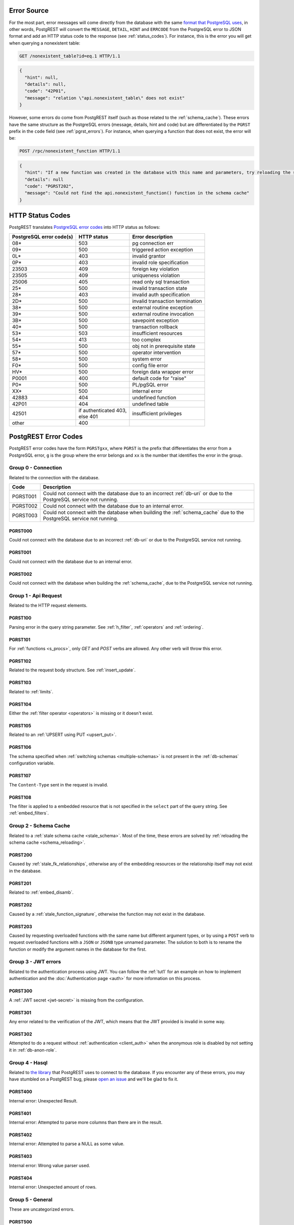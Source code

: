 .. _error_source:

Error Source
============

For the most part, error messages will come directly from the database with the same `format that PostgreSQL uses <https://www.postgresql.org/docs/current/plpgsql-errors-and-messages.html>`_, in other words, PostgREST will convert the ``MESSAGE``, ``DETAIL``, ``HINT`` and ``ERRCODE`` from the PostgreSQL error to JSON format and add an HTTP status code to the response (see :ref:`status_codes`). For instance, this is the error you will get when querying a nonexistent table:

.. code-block:: http

  GET /nonexistent_table?id=eq.1 HTTP/1.1

.. code-block:: json

  {
    "hint": null,
    "details": null,
    "code": "42P01",
    "message": "relation \"api.nonexistent_table\" does not exist"
  }

However, some errors do come from PostgREST itself (such as those related to the :ref:`schema_cache`). These errors have the same structure as the PostgreSQL errors (message, details, hint and code) but are differentiated by the ``PGRST`` prefix in the ``code`` field (see :ref:`pgrst_errors`). For instance, when querying a function that does not exist, the error will be:

.. code-block:: http

  POST /rpc/nonexistent_function HTTP/1.1

.. code-block:: json

  {
    "hint": "If a new function was created in the database with this name and parameters, try reloading the schema cache.",
    "details": null
    "code": "PGRST202",
    "message": "Could not find the api.nonexistent_function() function in the schema cache"
  }

.. _status_codes:

HTTP Status Codes
=================

PostgREST translates `PostgreSQL error codes <https://www.postgresql.org/docs/current/errcodes-appendix.html>`_ into HTTP status as follows:

+--------------------------+-------------------------+---------------------------------+
| PostgreSQL error code(s) | HTTP status             | Error description               |
+==========================+=========================+=================================+
| 08*                      | 503                     | pg connection err               |
+--------------------------+-------------------------+---------------------------------+
| 09*                      | 500                     | triggered action exception      |
+--------------------------+-------------------------+---------------------------------+
| 0L*                      | 403                     | invalid grantor                 |
+--------------------------+-------------------------+---------------------------------+
| 0P*                      | 403                     | invalid role specification      |
+--------------------------+-------------------------+---------------------------------+
| 23503                    | 409                     | foreign key violation           |
+--------------------------+-------------------------+---------------------------------+
| 23505                    | 409                     | uniqueness violation            |
+--------------------------+-------------------------+---------------------------------+
| 25006                    | 405                     | read only sql transaction       |
+--------------------------+-------------------------+---------------------------------+
| 25*                      | 500                     | invalid transaction state       |
+--------------------------+-------------------------+---------------------------------+
| 28*                      | 403                     | invalid auth specification      |
+--------------------------+-------------------------+---------------------------------+
| 2D*                      | 500                     | invalid transaction termination |
+--------------------------+-------------------------+---------------------------------+
| 38*                      | 500                     | external routine exception      |
+--------------------------+-------------------------+---------------------------------+
| 39*                      | 500                     | external routine invocation     |
+--------------------------+-------------------------+---------------------------------+
| 3B*                      | 500                     | savepoint exception             |
+--------------------------+-------------------------+---------------------------------+
| 40*                      | 500                     | transaction rollback            |
+--------------------------+-------------------------+---------------------------------+
| 53*                      | 503                     | insufficient resources          |
+--------------------------+-------------------------+---------------------------------+
| 54*                      | 413                     | too complex                     |
+--------------------------+-------------------------+---------------------------------+
| 55*                      | 500                     | obj not in prerequisite state   |
+--------------------------+-------------------------+---------------------------------+
| 57*                      | 500                     | operator intervention           |
+--------------------------+-------------------------+---------------------------------+
| 58*                      | 500                     | system error                    |
+--------------------------+-------------------------+---------------------------------+
| F0*                      | 500                     | config file error               |
+--------------------------+-------------------------+---------------------------------+
| HV*                      | 500                     | foreign data wrapper error      |
+--------------------------+-------------------------+---------------------------------+
| P0001                    | 400                     | default code for "raise"        |
+--------------------------+-------------------------+---------------------------------+
| P0*                      | 500                     | PL/pgSQL error                  |
+--------------------------+-------------------------+---------------------------------+
| XX*                      | 500                     | internal error                  |
+--------------------------+-------------------------+---------------------------------+
| 42883                    | 404                     | undefined function              |
+--------------------------+-------------------------+---------------------------------+
| 42P01                    | 404                     | undefined table                 |
+--------------------------+-------------------------+---------------------------------+
| 42501                    | | if authenticated 403, | insufficient privileges         |
|                          | | else 401              |                                 |
+--------------------------+-------------------------+---------------------------------+
| other                    | 400                     |                                 |
+--------------------------+-------------------------+---------------------------------+

.. _pgrst_errors:

PostgREST Error Codes
=====================

PostgREST error codes have the form ``PGRSTgxx``, where ``PGRST`` is the prefix that differentiates the error from a PostgreSQL error, ``g`` is the group where the error belongs and ``xx`` is the number that identifies the error in the group.

.. _pgrst0**:

Group 0 - Connection
--------------------

Related to the connection with the database.

+---------------+---------------------------------------------+
| Code          | Description                                 |
+===============+=============================================+
| .. _pgrstx01: | Could not connect with the database due to  |
|               | an incorrect :ref:`db-uri` or due to the    |
| PGRST001      | PostgreSQL service not running.             |
+---------------+---------------------------------------------+
| .. _pgrstx02: | Could not connect with the database due to  |
|               | an internal error.                          |
| PGRST002      |                                             |
+---------------+---------------------------------------------+
| .. _pgrstx03: | Could not connect with the database when    |
|               | building the :ref:`schema_cache` due to the |
| PGRST003      | PostgreSQL service not running.             |
+---------------+---------------------------------------------+

.. _pgrst000:

PGRST000
~~~~~~~~

Could not connect with the database due to an incorrect :ref:`db-uri` or due to the PostgreSQL service not running.

.. _pgrst001:

PGRST001
~~~~~~~~

Could not connect with the database due to an internal error.

.. _pgrst002:

PGRST002
~~~~~~~~

Could not connect with the database when building the :ref:`schema_cache`, due to the PostgreSQL service not running.

.. _pgrst1**:

Group 1 - Api Request
---------------------

Related to the HTTP request elements.

.. _pgrst100:

PGRST100
~~~~~~~~

Parsing error in the query string parameter. See :ref:`h_filter`, :ref:`operators` and :ref:`ordering`.

.. _pgrst101:

PGRST101
~~~~~~~~

For :ref:`functions <s_procs>`, only `GET` and `POST` verbs are allowed. Any other verb will throw this error.

.. _pgrst102:

PGRST102
~~~~~~~~

Related to the request body structure. See :ref:`insert_update`.

.. _pgrst103:

PGRST103
~~~~~~~~

Related to :ref:`limits`.

.. _pgrst104:

PGRST104
~~~~~~~~

Either the :ref:`filter operator <operators>` is missing or it doesn't exist.

.. _pgrst105:

PGRST105
~~~~~~~~

Related to an :ref:`UPSERT using PUT <upsert_put>`.

.. _pgrst106:

PGRST106
~~~~~~~~

The schema specified when :ref:`switching schemas <multiple-schemas>` is not present in the :ref:`db-schemas` configuration variable.

.. _pgrst107:

PGRST107
~~~~~~~~

The ``Content-Type`` sent in the request is invalid.

.. _pgrst108:

PGRST108
~~~~~~~~

The filter is applied to a embedded resource that is not specified in the ``select`` part of the query string. See :ref:`embed_filters`.

.. _pgrst2**:

Group 2 - Schema Cache
----------------------

Related to a :ref:`stale schema cache <stale_schema>`. Most of the time, these errors are solved by :ref:`reloading the schema cache <schema_reloading>`.

.. _pgrst200:

PGRST200
~~~~~~~~

Caused by :ref:`stale_fk_relationships`, otherwise any of the embedding resources or the relationship itself may not exist in the database.

.. _pgrst201:

PGRST201
~~~~~~~~

Related to :ref:`embed_disamb`.

.. _pgrst202:

PGRST202
~~~~~~~~

Caused by a :ref:`stale_function_signature`, otherwise the function may not exist in the database.

.. _pgrst203:

PGRST203
~~~~~~~~

Caused by requesting overloaded functions with the same name but different argument types, or by using a ``POST`` verb to request overloaded functions with a ``JSON`` or ``JSONB`` type unnamed parameter. The solution to both is to rename the function or modify the argument names in the database for the first.

.. _pgrst3**:

Group 3 - JWT errors
--------------------

Related to the authentication process using JWT. You can follow the :ref:`tut1` for an example on how to implement authentication and the :doc:`Authentication page <auth>` for more information on this process.

.. _pgrst300:

PGRST300
~~~~~~~~

A :ref:`JWT secret <jwt-secret>` is missing from the configuration.

.. _pgrst301:

PGRST301
~~~~~~~~

Any error related to the verification of the JWT, which means that the JWT provided is invalid in some way.

.. _pgrst302:

PGRST302
~~~~~~~~

Attempted to do a request without :ref:`authentication <client_auth>` when the anonymous role is disabled by not setting it in :ref:`db-anon-role`.

.. _pgrst4**:

Group 4 - Hasql
---------------

Related to `the library <https://hackage.haskell.org/package/hasql>`_ that PostgREST uses to connect to the database. If you encounter any of these errors, you may have stumbled on a PostgREST bug, please `open an issue <https://github.com/PostgREST/postgrest/issues>`_ and we'll be glad to fix it.

.. _pgrst400:

PGRST400
~~~~~~~~

Internal error: Unexpected Result.

.. _pgrst401:

PGRST401
~~~~~~~~

Internal error: Attempted to parse more columns than there are in the result.

.. _pgrst402:

PGRST402
~~~~~~~~

Internal error: Attempted to parse a NULL as some value.

.. _pgrst403:

PGRST403
~~~~~~~~

Internal error: Wrong value parser used.

.. _pgrst404:

PGRST404
~~~~~~~~

Internal error: Unexpected amount of rows.

.. _pgrst5**:

Group 5 - General
-----------------

These are uncategorized errors.

.. _pgrst500:

PGRST500
~~~~~~~~

Related to :ref:`guc_resp_hdrs`.

.. _pgrst501:

PGRST501
~~~~~~~~

The status code must be a positive integer. See :ref:`guc_resp_status`.

.. _pgrst502:

PGRST502
~~~~~~~~

Related to :ref:`binary_output`. See :ref:`providing_img` for an example on requesting images.

.. _pgrst503:

PGRST503
~~~~~~~~

For an :ref:`UPSERT using PUT <upsert_put>`, when :ref:`limits and offsets <limits>` are used.

.. _pgrst504:

PGRST504
~~~~~~~~

For an :ref:`UPSERT using PUT <upsert_put>`, when the primary key in the query string and the body are different.

.. _pgrst505:

PGRST505
~~~~~~~~

More than 1 or no items where returned when requesting a singular response. See :ref:`singular_plural`.

.. _pgrst506:

PGRST506
~~~~~~~~

The HTTP verb used in the request in not supported.
